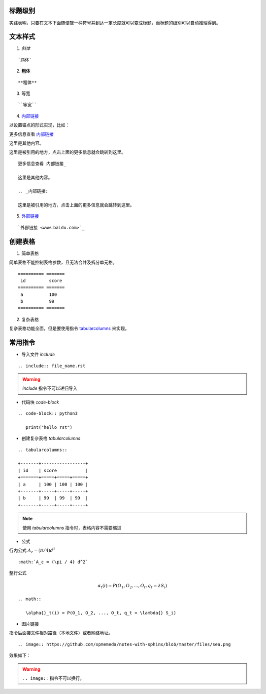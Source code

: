 标题级别
========

实践表明，只要在文本下面随便敲一种符号并到达一定长度就可以变成标题，而标题的级别可以自动推理得到。


文本样式
========

1. `斜体`

:: 

   `斜体`

2. **粗体**

:: 

   **粗体**

3. ``等宽``

:: 

   ``等宽``

4. 内部链接_

以设置锚点的形式实现，比如：

更多信息查看 内部链接_

这里是其他内容。

.. _内部链接:

这里是被引用的地方，点击上面的更多信息就会跳转到这里。

:: 

   更多信息查看 内部链接_

   这里是其他内容。

   .. _内部链接:

   这里是被引用的地方，点击上面的更多信息就会跳转到这里。

5. `外部链接 <www.baidu.com>`_

:: 

   `外部链接 <www.baidu.com>`_

创建表格
========

1. 简单表格

简单表格不能控制表格参数，且无法合并及拆分单元格。

:: 

   ========== =======
    id         score
   ========== =======
    a          100  
    b          99   
   ========== =======

2. 复杂表格

复杂表格功能全面，但是要使用指令 tabularcolumns_ 来实现。

常用指令
========

- 导入文件 `include`

:: 

   .. include:: file_name.rst

.. warning::

   `include` 指令不可以递归导入

- 代码块 `code-block`

:: 

   .. code-block:: python3

      print("hello rst")

.. _tabularcolumns:

- 创建复杂表格 `tabularcolumns`

:: 

   .. tabularcolumns::

   +-------+-----------------+
   | id    | score           |
   +=======+=====+=====+=====+
   | a     | 100 | 100 | 100 |
   +-------+-----+-----+-----+
   | b     | 99  | 99  | 99  |
   +-------+-----+-----+-----+

.. note::

   使用 `tabularcolumns` 指令时，表格内容不需要缩进

- 公式

行内公式 :math:`A_c = (\pi / 4) d ^ 2`

:: 

    :math:`A_c = (\pi / 4) d^2`

整行公式

.. math:: 

    \alpha{}_t(i) = P(O_1, O_2, ..., O_t, q_t = \lambda{} S_i)

:: 

   .. math:: 

      \alpha{}_t(i) = P(O_1, O_2, ..., O_t, q_t = \lambda{} S_i)

- 图片链接

指令后面接文件相对路径（本地文件）或者网络地址。

:: 

    .. image:: https://github.com/xpmemeda/notes-with-sphinx/blob/master/files/sea.png

效果如下：

.. image:: https://github.com/xpmemeda/notes-with-sphinx/raw/master/files/sea.png

.. warning::

    ``.. image::`` 指令不可以换行。
